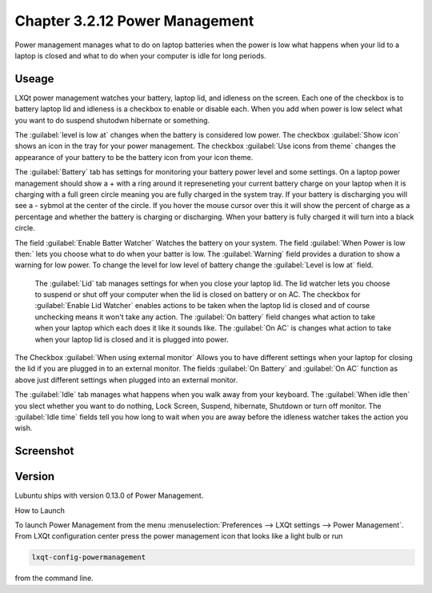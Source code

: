 Chapter 3.2.12 Power Management
===============================

Power management manages what to do on laptop batteries when the power is low what happens when your lid to a laptop is closed and what to do when your computer is idle for long periods.

Useage
------
LXQt power management watches your battery, laptop lid, and idleness on the screen. Each one of the checkbox is to battery laptop lid and idleness is a checkbox to enable or disable each. When you add when power is low select what you want to do suspend shutodwn hibernate or something. 

The :guilabel:`level is low at` changes when the battery is considered low power. The checkbox :guilabel:`Show icon` shows an icon in the tray for your power management. The checkbox :guilabel:`Use icons from theme` changes the appearance of your battery to be the battery icon from your icon theme.  

The :guilabel:`Battery` tab has settings for monitoring your battery power level and some settings. On a laptop power management should show a + with a ring around it represeneting your current battery charge on your laptop when it is charging with a full green circle meaning you are fully charged in the system tray. If your battery is discharging you will see a - sybmol at the center of the circle. If you hover the mouse cursor over this it will show the percent of charge as a percentage and whether the battery is charging or discharging. When your battery is fully charged it will turn into a black circle. 

The field :guilabel:`Enable Batter Watcher` Watches the battery on your system. The field :guilabel:`When Power is low then:` lets you choose what to do when your batter is low. The :guilabel:`Warning` field provides a duration to show a warning for low power. To change the level for low level of battery change the :guilabel:`Level is low at` field.   

 The :guilabel:`Lid` tab manages settings for when you close your laptop lid. The lid watcher lets you choose to suspend or shut off your computer when the lid is closed on battery or on AC. The checkbox for :guilabel:`Enable Lid Watcher` enables actions to be taken when the laptop lid is closed and of course unchecking means it won't take any action. The :guilabel:`On battery` field changes what action to take when your laptop which each does it like it sounds like. The :guilabel:`On AC` is changes what action to take when your laptop lid is closed and it is plugged into power.  

The Checkbox :guilabel:`When using external monitor` Allows you to have different settings when your laptop for closing the lid if you are plugged in to an external monitor. The fields :guilabel:`On Battery` and :guilabel:`On AC` function as above just different settings when plugged into an external monitor. 

The :guilabel:`Idle` tab manages what happens when you walk away from your keyboard. The :guilabel:`When idle then` you slect whether you want to do nothing, Lock Screen, Suspend, hibernate, Shutdown or turn off monitor. The :guilabel:`Idle time` fields tell you how long to wait when you are away before the idleness watcher takes the action you wish.

Screenshot
----------
.. image:: power_management.png

Version
-------
Lubuntu ships with version 0.13.0 of Power Management.  

How to Launch

To launch Power Management from the menu :menuselection:`Preferences --> LXQt settings --> Power Management`. From LXQt configuration center press the power management icon that looks like a light bulb or run

.. code:: 

    lxqt-config-powermanagement 

from the command line. 
